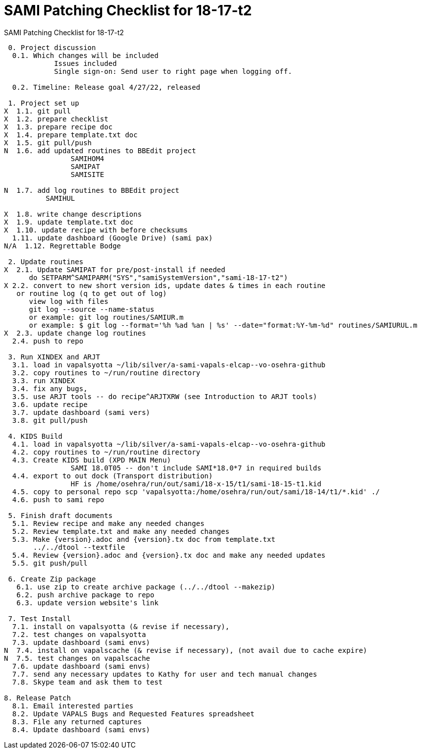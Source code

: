 :doctitle: SAMI Patching Checklist for 18-17-t2

[role="h1 center"]
SAMI Patching Checklist for 18-17-t2

-------------------------------------------------------------------------------
 0. Project discussion
  0.1. Which changes will be included
	    Issues included 
	    Single sign-on: Send user to right page when logging off.

  0.2. Timeline: Release goal 4/27/22, released 

 1. Project set up
X  1.1. git pull
X  1.2. prepare checklist
X  1.3. prepare recipe doc
X  1.4. prepare template.txt doc
X  1.5. git pull/push
N  1.6. add updated routines to BBEdit project
		SAMIHOM4
		SAMIPAT
		SAMISITE
  
N  1.7. add log routines to BBEdit project
 	  SAMIHUL

X  1.8. write change descriptions
X  1.9. update template.txt doc
X  1.10. update recipe with before checksums  
  1.11. update dashboard (Google Drive) (sami pax)
N/A  1.12. Regrettable Bodge

 2. Update routines
X  2.1. Update SAMIPAT for pre/post-install if needed
      do SETPARM^SAMIPARM("SYS","samiSystemVersion","sami-18-17-t2")
X 2.2. convert to new short version ids, update dates & times in each routine
   or routine log (q to get out of log)
      view log with files
      git log --source --name-status
      or example: git log routines/SAMIUR.m
      or example: $ git log --format='%h %ad %an | %s' --date="format:%Y-%m-%d" routines/SAMIURUL.m 
X  2.3. update change log routines
  2.4. push to repo

 3. Run XINDEX and ARJT
  3.1. load in vapalsyotta ~/lib/silver/a-sami-vapals-elcap--vo-osehra-github
  3.2. copy routines to ~/run/routine directory
  3.3. run XINDEX
  3.4. fix any bugs,
  3.5. use ARJT tools -- do recipe^ARJTXRW (see Introduction to ARJT tools)
  3.6. update recipe
  3.7. update dashboard (sami vers)
  3.8. git pull/push

 4. KIDS Build
  4.1. load in vapalsyotta ~/lib/silver/a-sami-vapals-elcap--vo-osehra-github
  4.2. copy routines to ~/run/routine directory
  4.3. Create KIDS build (XPD MAIN Menu)
  		SAMI 18.0T05 -- don't include SAMI*18.0*7 in required builds
  4.4. export to out dock (Transport distribution) 
		HF is /home/osehra/run/out/sami/18-x-15/t1/sami-18-15-t1.kid
  4.5. copy to personal repo scp 'vapalsyotta:/home/osehra/run/out/sami/18-14/t1/*.kid' ./
  4.6. push to sami repo

 5. Finish draft documents
  5.1. Review recipe and make any needed changes
  5.2. Review template.txt and make any needed changes
  5.3. Make {version}.adoc and {version}.tx doc from template.txt
       ../../dtool --textfile
  5.4. Review {version}.adoc and {version}.tx doc and make any needed updates
  5.5. git push/pull
   
 6. Create Zip package
   6.1. use zip to create archive package (../../dtool --makezip)
   6.2. push archive package to repo
   6.3. update version website's link

 7. Test Install
  7.1. install on vapalsyotta (& revise if necessary),
  7.2. test changes on vapalsyotta
  7.3. update dashboard (sami envs)
N  7.4. install on vapalscache (& revise if necessary), (not avail due to cache expire)
N  7.5. test changes on vapalscache
  7.6. update dashboard (sami envs)
  7.7. send any necessary updates to Kathy for user and tech manual changes
  7.8. Skype team and ask them to test

8. Release Patch
  8.1. Email interested parties
  8.2. Update VAPALS Bugs and Requested Features spreadsheet
  8.3. File any returned captures
  8.4. Update dashboard (sami envs)
-------------------------------------------------------------------------------

